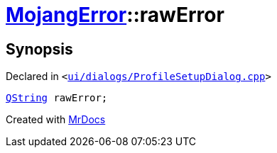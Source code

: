 [#00namespace-MojangError-rawError]
= xref:00namespace/MojangError.adoc[MojangError]::rawError
:relfileprefix: ../../
:mrdocs:


== Synopsis

Declared in `&lt;https://github.com/PrismLauncher/PrismLauncher/blob/develop/launcher/ui/dialogs/ProfileSetupDialog.cpp#L244[ui&sol;dialogs&sol;ProfileSetupDialog&period;cpp]&gt;`

[source,cpp,subs="verbatim,replacements,macros,-callouts"]
----
xref:QString.adoc[QString] rawError;
----



[.small]#Created with https://www.mrdocs.com[MrDocs]#
